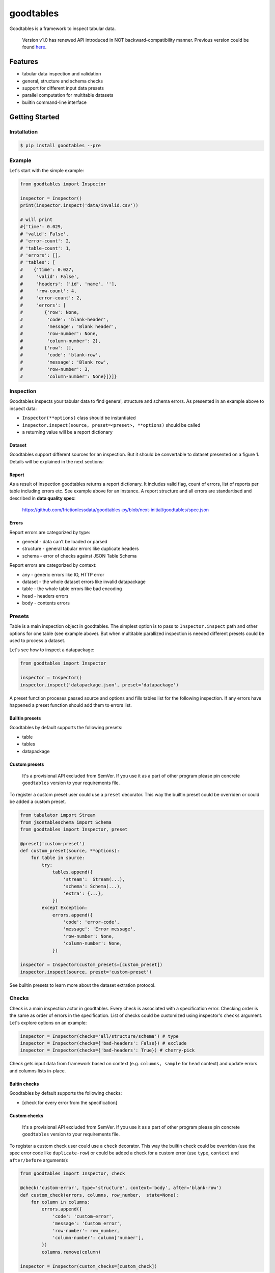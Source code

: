 goodtables
==========

| |Travis|
| |Coveralls|
| |PyPi|
| |SemVer|
| |Gitter|

Goodtables is a framework to inspect tabular data.

    Version v1.0 has renewed API introduced in NOT
    backward-compatibility manner. Previous version could be found
    `here <https://github.com/frictionlessdata/goodtables-py/tree/4b85254cc0358c0caf85bbd41d0c2023df99fb9b>`__.

Features
--------

-  tabular data inspection and validation
-  general, structure and schema checks
-  support for different input data presets
-  parallel computation for multitable datasets
-  builtin command-line interface

Getting Started
---------------

Installation
~~~~~~~~~~~~

.. code:: bash

    $ pip install goodtables --pre

Example
~~~~~~~

Let's start with the simple example:

.. code:: python

    from goodtables import Inspector

    inspector = Inspector()
    print(inspector.inspect('data/invalid.csv'))

    # will print
    #{'time': 0.029,
    # 'valid': False',
    # 'error-count': 2,
    # 'table-count': 1,
    # 'errors': [],
    # 'tables': [
    #    {'time': 0.027,
    #     'valid': False',
    #     'headers': ['id', 'name', ''],
    #     'row-count': 4,
    #     'error-count': 2,
    #     'errors': [
    #        {'row': None,
    #         'code': 'blank-header',
    #         'message': 'Blank header',
    #         'row-number': None,
    #         'column-number': 2},
    #        {'row': [],
    #         'code': 'blank-row',
    #         'message': 'Blank row',
    #         'row-number': 3,
    #         'column-number': None}]}]}

Inspection
~~~~~~~~~~

Goodtables inspects your tabular data to find general, structure and
schema errors. As presented in an example above to inspect data:

-  ``Inspector(**options)`` class should be instantiated
-  ``inspector.inspect(source, preset=<preset>, **options)`` should be
   called
-  a returning value will be a report dictionary

Dataset
^^^^^^^

Goodtables support different sources for an inspection. But it should be
convertable to dataset presented on a figure 1. Details will be
explained in the next sections:

|Dataset|

Report
^^^^^^

As a result of inspection goodtables returns a report dictionary. It
includes valid flag, count of errors, list of reports per table
including errors etc. See example above for an instance. A report
structure and all errors are standartised and described in **data
quality spec**:

    https://github.com/frictionlessdata/goodtables-py/blob/next-initial/goodtables/spec.json

Errors
^^^^^^

Report errors are categorized by type:

-  general - data can't be loaded or parsed
-  structure - general tabular errors like duplicate headers
-  schema - error of checks against JSON Table Schema

Report errors are categorized by context:

-  any - generic errors like IO, HTTP error
-  dataset - the whole dataset errors like invalid datapackage
-  table - the whole table errors like bad encoding
-  head - headers errors
-  body - contents errors

Presets
~~~~~~~

Table is a main inspection object in goodtables. The simplest option is
to pass to ``Inspector.inspect`` path and other options for one table
(see example above). But when multitable parallized inspection is needed
different presets could be used to process a dataset.

Let's see how to inspect a datapackage:

.. code:: python

    from goodtables import Inspector

    inspector = Inspector()
    inspector.inspect('datapackage.json', preset='datapackage')

A preset function proceses passed source and options and fills tables
list for the following inspection. If any errors have happened a preset
function should add them to errors list.

Builtin presets
^^^^^^^^^^^^^^^

Goodtables by default supports the following presets:

-  table
-  tables
-  datapackage

Custom presets
^^^^^^^^^^^^^^

    It's a provisional API excluded from SemVer. If you use it as a part
    of other program please pin concrete ``goodtables`` version to your
    requirements file.

To register a custom preset user could use a ``preset`` decorator. This
way the builtin preset could be overriden or could be added a custom
preset.

.. code:: python

    from tabulator import Stream
    from jsontableschema import Schema
    from goodtables import Inspector, preset

    @preset('custom-preset')
    def custom_preset(source, **options):
        for table in source:
            try:
                tables.append({
                    'stream':  Stream(...),
                    'schema': Schema(...),
                    'extra': {...},
                })
            except Exception:
                errors.append({
                    'code': 'error-code',
                    'message': 'Error message',
                    'row-number': None,
                    'column-number': None,
                })

    inspector = Inspector(custom_presets=[custom_preset])
    inspector.inspect(source, preset='custom-preset')

See builtin presets to learn more about the dataset extration protocol.

Checks
~~~~~~

Check is a main inspection actor in goodtables. Every check is
associated with a specification error. Checking order is the same as
order of errors in the specification. List of checks could be customized
using inspector's ``checks`` argument. Let's explore options on an
example:

.. code:: python

    inspector = Inspector(checks='all/structure/schema') # type
    inspector = Inspector(checks={'bad-headers': False}) # exclude
    inspector = Inspector(checks={'bad-headers': True}) # cherry-pick

Check gets input data from framework based on context (e.g.
``columns, sample`` for ``head`` context) and update errors and columns
lists in-place.

Buitin checks
^^^^^^^^^^^^^

Goodtables by default supports the following checks:

-  [check for every error from the specification]

Custom checks
^^^^^^^^^^^^^

    It's a provisional API excluded from SemVer. If you use it as a part
    of other program please pin concrete ``goodtables`` version to your
    requirements file.

To register a custom check user could use a ``check`` decorator. This
way the builtin check could be overriden (use the spec error code like
``duplicate-row``) or could be added a check for a custom error (use
``type``, ``context`` and ``after/before`` arguments):

.. code:: python

    from goodtables import Inspector, check

    @check('custom-error', type='structure', context='body', after='blank-row')
    def custom_check(errors, columns, row_number,  state=None):
        for column in columns:
            errors.append({
                'code': 'custom-error',
                'message': 'Custom error',
                'row-number': row_number,
                'column-number': column['number'],
            })
            columns.remove(column)

    inspector = Inspector(custom_checks=[custom_check])

See builtin checks to learn more about checking protocol.

CLI
~~~

    It's a provisional API excluded from SemVer. If you use it as a part
    of other program please pin concrete ``goodtables`` version to your
    requirements file.

All common goodtables tasks could be done using a command-line interface
(command per preset excluding ``tables``):

::

    $ goodtables
    Usage: cli.py [OPTIONS] COMMAND [ARGS]...

    Options:
      --json
      --error-limit INTEGER
      --table-limit INTEGER
      --row-limit INTEGER
      --infer-schema
      --infer-fields
      --order-fields
      --help                 Show this message and exit.

    Commands:
      datapackage
      table

For example write a following command to the shell:

::

    $ goodtables table data/invalid.csv

And a report (the same as in the initial example) will be printed to the
standard output.

FAQ
---

Is it an inspection or validation?
~~~~~~~~~~~~~~~~~~~~~~~~~~~~~~~~~~

For now we use ``inspector`` word because we create reports as result of
an inspection. One difference to validation - goodtables will not raise
an exception if dataset is invalid. Final naming is under considiration
and based on exposed methods (only ``inspect`` or like
``inspect/validate/stream``).

Is it possible to stream reporting?
~~~~~~~~~~~~~~~~~~~~~~~~~~~~~~~~~~~

For now - it's not. But it's under considiration. Not for multitable
datasets because of parallelizm but for one table it could be exposed to
public API because internally it's how goodtables works. Question here
is what should be streamed - errors or valid/invalid per row indication
with errors etc. We would be happy to see a real world use case for this
feature.

API Reference
-------------

Snapshot
~~~~~~~~

::

    Inspector(checks='all',
              table_limit=10,
              row_limit=1000,
              error_limit=1000,
              infer_schema=False,
              infer_fields=False,
              order_fields=False,
              custom_presets=[],
              custom_checks=[])
        inspect(source, preset='table', **options)
    ~@preset(name)
    ~@check(error)
    exceptions
    spec
    ~cli

Detailed
~~~~~~~~

-  `Docstrings <https://github.com/frictionlessdata/goodtables-py/tree/master/goodtables>`__
-  `Changelog <https://github.com/frictionlessdata/goodtables/commits/master>`__

Contributing
------------

Please read the contribution guideline:

`How to Contribute <CONTRIBUTING.md>`__

Thanks!

.. |Travis| image:: https://img.shields.io/travis/frictionlessdata/goodtables-py/master.svg
   :target: https://travis-ci.org/frictionlessdata/goodtables-py
.. |Coveralls| image:: http://img.shields.io/coveralls/frictionlessdata/goodtables-py.svg?branch=master
   :target: https://coveralls.io/r/frictionlessdata/goodtables-py?branch=master
.. |PyPi| image:: https://img.shields.io/pypi/v/goodtables.svg
   :target: https://pypi.python.org/pypi/goodtables
.. |SemVer| image:: https://img.shields.io/badge/versions-SemVer-brightgreen.svg
   :target: http://semver.org/
.. |Gitter| image:: https://img.shields.io/gitter/room/frictionlessdata/chat.svg
   :target: https://gitter.im/frictionlessdata/chat
.. |Dataset| image:: data/dataset.png

